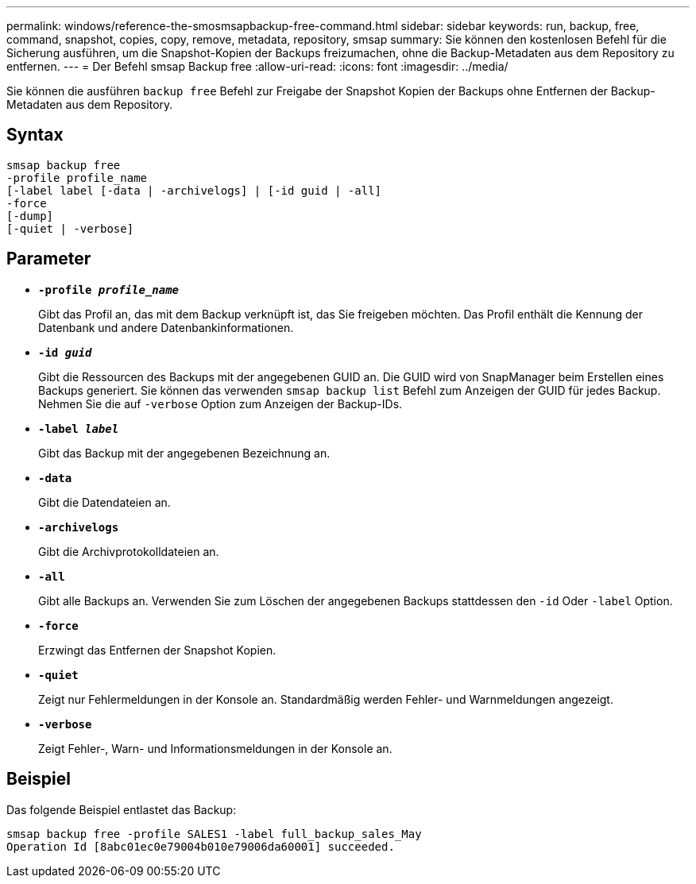 ---
permalink: windows/reference-the-smosmsapbackup-free-command.html 
sidebar: sidebar 
keywords: run, backup, free, command, snapshot, copies, copy, remove, metadata, repository, smsap 
summary: Sie können den kostenlosen Befehl für die Sicherung ausführen, um die Snapshot-Kopien der Backups freizumachen, ohne die Backup-Metadaten aus dem Repository zu entfernen. 
---
= Der Befehl smsap Backup free
:allow-uri-read: 
:icons: font
:imagesdir: ../media/


[role="lead"]
Sie können die ausführen `backup free` Befehl zur Freigabe der Snapshot Kopien der Backups ohne Entfernen der Backup-Metadaten aus dem Repository.



== Syntax

[listing]
----

smsap backup free
-profile profile_name
[-label label [-data | -archivelogs] | [-id guid | -all]
-force
[-dump]
[-quiet | -verbose]
----


== Parameter

* *`-profile _profile_name_`*
+
Gibt das Profil an, das mit dem Backup verknüpft ist, das Sie freigeben möchten. Das Profil enthält die Kennung der Datenbank und andere Datenbankinformationen.

* *`-id _guid_`*
+
Gibt die Ressourcen des Backups mit der angegebenen GUID an. Die GUID wird von SnapManager beim Erstellen eines Backups generiert. Sie können das verwenden `smsap backup list` Befehl zum Anzeigen der GUID für jedes Backup. Nehmen Sie die auf `-verbose` Option zum Anzeigen der Backup-IDs.

* *`-label _label_`*
+
Gibt das Backup mit der angegebenen Bezeichnung an.

* *`-data`*
+
Gibt die Datendateien an.

* *`-archivelogs`*
+
Gibt die Archivprotokolldateien an.

* *`-all`*
+
Gibt alle Backups an. Verwenden Sie zum Löschen der angegebenen Backups stattdessen den `-id` Oder `-label` Option.

* *`-force`*
+
Erzwingt das Entfernen der Snapshot Kopien.

* *`-quiet`*
+
Zeigt nur Fehlermeldungen in der Konsole an. Standardmäßig werden Fehler- und Warnmeldungen angezeigt.

* *`-verbose`*
+
Zeigt Fehler-, Warn- und Informationsmeldungen in der Konsole an.





== Beispiel

Das folgende Beispiel entlastet das Backup:

[listing]
----
smsap backup free -profile SALES1 -label full_backup_sales_May
Operation Id [8abc01ec0e79004b010e79006da60001] succeeded.
----